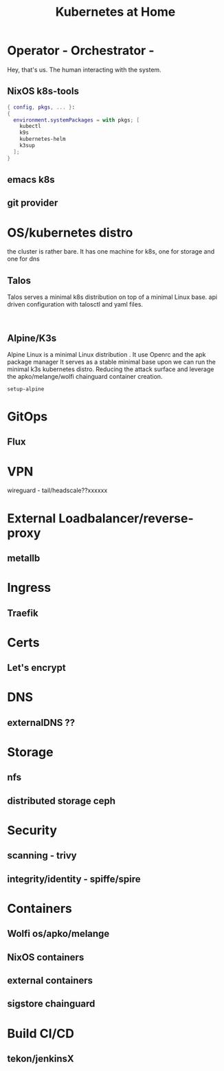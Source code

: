 #+TITLE: Kubernetes at Home
#+EXPORT_FILE_NAME: README.org

* Operator - Orchestrator - 

Hey, that's us. The human interacting with the system.

** NixOS k8s-tools 

#+begin_src nix :tangle ~/configs/k8s.nix :mkdirp yes
  { config, pkgs, ... }:
  {
    environment.systemPackages = with pkgs; [
      kubectl
      k9s
      kubernetes-helm
      k3sup
    ];
  }
#+end_src 

** emacs k8s
** git provider

* OS/kubernetes distro
the cluster is rather bare. It has one machine for k8s, one for storage and one for dns
** Talos
Talos serves a minimal k8s distribution on top of a minimal Linux base. api driven configuration with talosctl and yaml files.


#+begin_src shell

#+end_src

** Alpine/K3s

Alpine Linux is a minimal Linux distribution . It use Openrc and the apk package manager
It serves as a stable minimal base upon we can run the minimal k3s kubernetes distro.
Reducing the attack surface and leverage the apko/melange/wolfi chainguard container creation.


#+begin_src bash
  setup-alpine
#+end_src

* GitOps
** Flux
* VPN
wireguard - tail/headscale??xxxxxx
* External Loadbalancer/reverse-proxy
** metallb
* Ingress
** Traefik
* Certs
** Let's encrypt
* DNS
** externalDNS ??
* Storage
** nfs
** distributed storage ceph 
* Security
** scanning - trivy
** integrity/identity - spiffe/spire
* Containers
** Wolfi os/apko/melange
** NixOS containers
** external containers
** sigstore chainguard
* Build CI/CD
** tekon/jenkinsX
